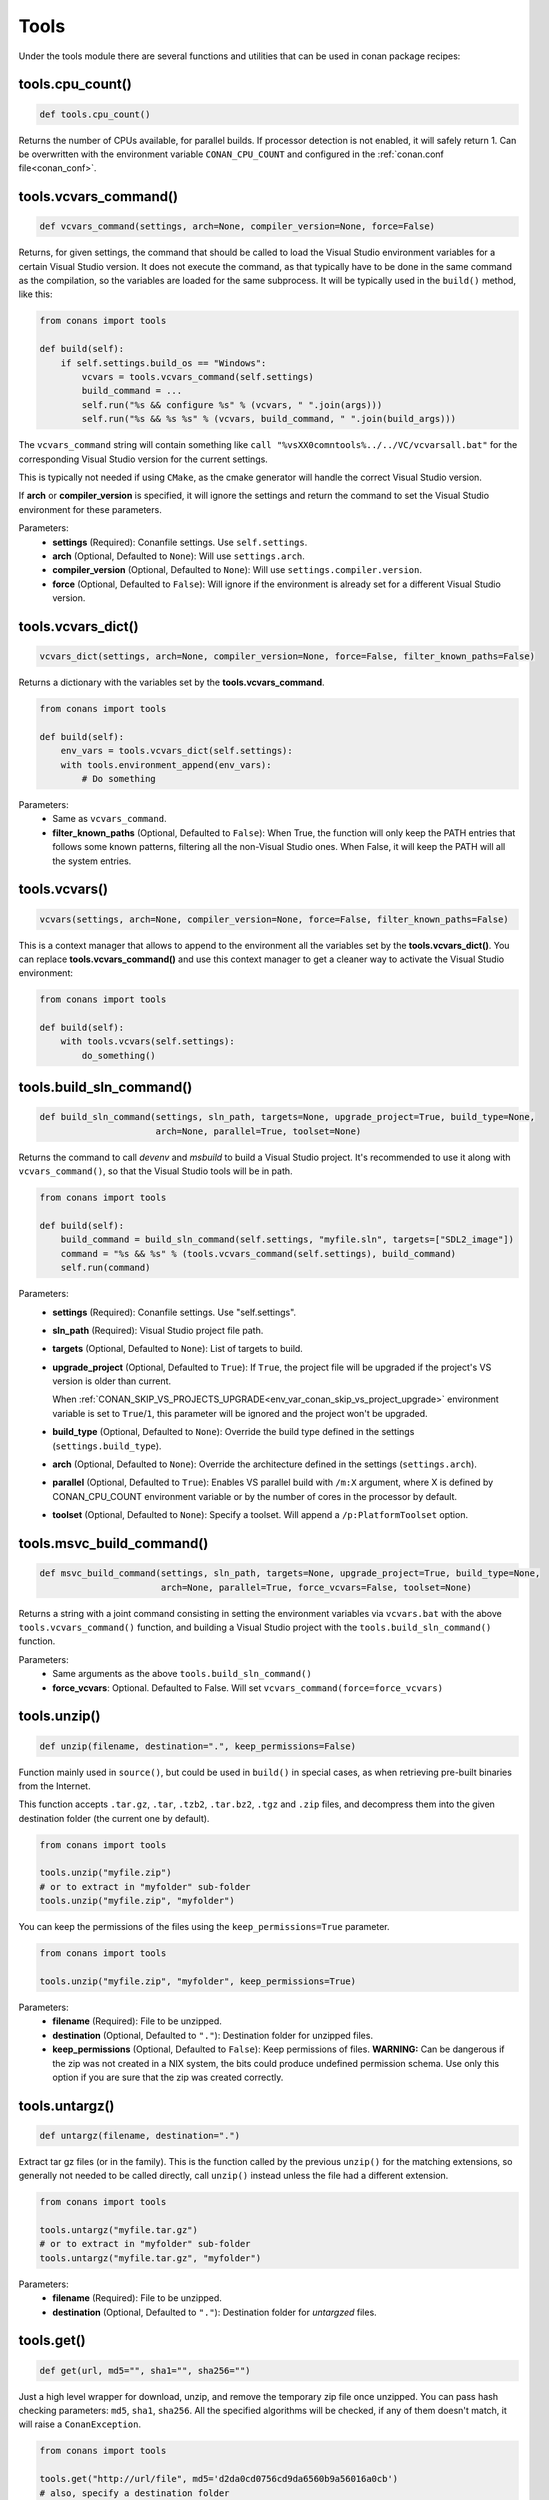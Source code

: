 .. _tools:

Tools
=====

Under the tools module there are several functions and utilities that can be used in conan package
recipes:

.. code-block:: python
   :emphasize-lines: 2

    from conans import ConanFile
    from conans import tools

    class ExampleConan(ConanFile):
        ...

.. _cpu_count:

tools.cpu_count()
-----------------

.. code-block:: python

    def tools.cpu_count()

Returns the number of CPUs available, for parallel builds. If processor detection is not enabled, it will safely return 1.
Can be overwritten with the environment variable ``CONAN_CPU_COUNT`` and configured in the :ref:`conan.conf file<conan_conf>`.

tools.vcvars_command()
----------------------

.. code-block:: python

    def vcvars_command(settings, arch=None, compiler_version=None, force=False)

Returns, for given settings, the command that should be called to load the Visual
Studio environment variables for a certain Visual Studio version. It does not execute
the command, as that typically have to be done in the same command as the compilation,
so the variables are loaded for the same subprocess. It will be typically used in the ``build()``
method, like this:

.. code-block:: python

    from conans import tools

    def build(self):
        if self.settings.build_os == "Windows":
            vcvars = tools.vcvars_command(self.settings)
            build_command = ...
            self.run("%s && configure %s" % (vcvars, " ".join(args)))
            self.run("%s && %s %s" % (vcvars, build_command, " ".join(build_args)))

The ``vcvars_command`` string will contain something like ``call "%vsXX0comntools%../../VC/vcvarsall.bat"`` for the
corresponding Visual Studio version for the current settings.

This is typically not needed if using ``CMake``, as the cmake generator will handle the correct
Visual Studio version.

If **arch** or **compiler_version** is specified, it will ignore the settings and return the command
to set the Visual Studio environment for these parameters.

Parameters:
    - **settings** (Required): Conanfile settings. Use ``self.settings``.
    - **arch** (Optional, Defaulted to ``None``): Will use ``settings.arch``.
    - **compiler_version** (Optional, Defaulted to ``None``): Will use ``settings.compiler.version``.
    - **force** (Optional, Defaulted to ``False``): Will ignore if the environment is already set for a different Visual Studio version.

tools.vcvars_dict()
-------------------

.. code-block:: python

    vcvars_dict(settings, arch=None, compiler_version=None, force=False, filter_known_paths=False)

Returns a dictionary with the variables set by the **tools.vcvars_command**.

.. code-block:: python

    from conans import tools

    def build(self):
        env_vars = tools.vcvars_dict(self.settings):
        with tools.environment_append(env_vars):
            # Do something


Parameters:
    - Same as ``vcvars_command``.
    - **filter_known_paths** (Optional, Defaulted to ``False``): When True, the function will only keep the PATH
      entries that follows some known patterns, filtering all the non-Visual Studio ones. When False,
      it will keep the PATH will all the system entries.


tools.vcvars()
--------------

.. code-block:: python

    vcvars(settings, arch=None, compiler_version=None, force=False, filter_known_paths=False)

This is a context manager that allows to append to the environment all the variables set by the **tools.vcvars_dict()**.
You can replace **tools.vcvars_command()** and use this context manager to get a cleaner way to activate the Visual Studio
environment:

.. code-block:: python

    from conans import tools

    def build(self):
        with tools.vcvars(self.settings):
            do_something()

.. _build_sln_commmand:

tools.build_sln_command()
-------------------------

.. code-block:: python

    def build_sln_command(settings, sln_path, targets=None, upgrade_project=True, build_type=None,
                          arch=None, parallel=True, toolset=None)

Returns the command to call `devenv` and `msbuild` to build a Visual Studio project.
It's recommended to use it along with ``vcvars_command()``, so that the Visual Studio tools will be in path.

.. code-block:: python

    from conans import tools

    def build(self):
        build_command = build_sln_command(self.settings, "myfile.sln", targets=["SDL2_image"])
        command = "%s && %s" % (tools.vcvars_command(self.settings), build_command)
        self.run(command)

Parameters:
    - **settings** (Required): Conanfile settings. Use "self.settings".
    - **sln_path** (Required):  Visual Studio project file path.
    - **targets** (Optional, Defaulted to ``None``):  List of targets to build.
    - **upgrade_project** (Optional, Defaulted to ``True``): If ``True``, the project file will be upgraded if the project's VS version is older than current.

      When :ref:`CONAN_SKIP_VS_PROJECTS_UPGRADE<env_var_conan_skip_vs_project_upgrade>` environment variable is set to ``True``/``1``, this parameter will be ignored and the project won't be upgraded.
    - **build_type** (Optional, Defaulted to ``None``): Override the build type defined in the settings (``settings.build_type``).
    - **arch** (Optional, Defaulted to ``None``): Override the architecture defined in the settings (``settings.arch``).
    - **parallel** (Optional, Defaulted to ``True``): Enables VS parallel build with ``/m:X`` argument, where X is defined by CONAN_CPU_COUNT environment variable
      or by the number of cores in the processor by default.
    - **toolset** (Optional, Defaulted to ``None``): Specify a toolset. Will append a ``/p:PlatformToolset`` option.

.. _msvc_build_command:

tools.msvc_build_command()
--------------------------

.. code-block:: python

    def msvc_build_command(settings, sln_path, targets=None, upgrade_project=True, build_type=None,
                           arch=None, parallel=True, force_vcvars=False, toolset=None)

Returns a string with a joint command consisting in setting the environment variables via ``vcvars.bat`` with the above
``tools.vcvars_command()`` function, and building a Visual Studio project with the ``tools.build_sln_command()`` function.

Parameters:
    - Same arguments as the above ``tools.build_sln_command()``
    - **force_vcvars**: Optional. Defaulted to False. Will set ``vcvars_command(force=force_vcvars)``

tools.unzip()
-------------

.. code-block:: python

    def unzip(filename, destination=".", keep_permissions=False)

Function mainly used in ``source()``, but could be used in ``build()`` in special cases, as
when retrieving pre-built binaries from the Internet.

This function accepts ``.tar.gz``, ``.tar``, ``.tzb2``, ``.tar.bz2``, ``.tgz`` and ``.zip`` files, 
and decompress them into the given destination folder (the current one by default).

.. code-block:: python

    from conans import tools

    tools.unzip("myfile.zip")
    # or to extract in "myfolder" sub-folder
    tools.unzip("myfile.zip", "myfolder")

You can keep the permissions of the files using the ``keep_permissions=True`` parameter.

.. code-block:: python

    from conans import tools

    tools.unzip("myfile.zip", "myfolder", keep_permissions=True)

Parameters:
    - **filename** (Required): File to be unzipped.
    - **destination** (Optional, Defaulted to ``"."``): Destination folder for unzipped files.
    - **keep_permissions** (Optional, Defaulted to ``False``): Keep permissions of files. **WARNING:** Can be dangerous if the zip
      was not created in a NIX system, the bits could produce undefined permission schema. Use only this option if you are sure that
      the zip was created correctly.

tools.untargz()
---------------

.. code-block:: python

    def untargz(filename, destination=".")

Extract tar gz files (or in the family). This is the function called by the previous ``unzip()``
for the matching extensions, so generally not needed to be called directly, call ``unzip()`` instead
unless the file had a different extension.

.. code-block:: python

    from conans import tools
    
    tools.untargz("myfile.tar.gz")
    # or to extract in "myfolder" sub-folder
    tools.untargz("myfile.tar.gz", "myfolder")

Parameters:
    - **filename** (Required): File to be unzipped.
    - **destination** (Optional, Defaulted to ``"."``): Destination folder for *untargzed* files.

tools.get()
-----------

.. code-block:: python

    def get(url, md5="", sha1="", sha256="")

Just a high level wrapper for download, unzip, and remove the temporary zip file once unzipped.
You can pass hash checking parameters: ``md5``, ``sha1``, ``sha256``. All the specified algorithms
will be checked, if any of them doesn't match, it will raise a ``ConanException``.

.. code-block:: python

    from conans import tools

    tools.get("http://url/file", md5='d2da0cd0756cd9da6560b9a56016a0cb')
    # also, specify a destination folder
    tools.get("http://url/file", destination="subfolder")

Parameters:
    - **url** (Required): URL to download
    - **md5** (Optional, Defaulted to ``""``): MD5 hash code to check the downloaded file.
    - **sha1** (Optional, Defaulted to ``""``): SHA1 hash code to check the downloaded file.
    - **sha256** (Optional, Defaulted to ``""``): SHA256 hash code to check the downloaded file.

.. _tools_get_env:

tools.get_env()
---------------

.. code-block:: python

   def get_env(env_key, default=None, environment=None)

Parses an environment and cast its value against the **default** type passed as an argument.

Following python conventions, returns **default** if **env_key** is not defined.

See an usage example with an environment variable defined while executing conan

.. code-block:: bash

   $ TEST_ENV="1" conan <command> ...

.. code-block:: python

   from conans import tools

   tools.get_env("TEST_ENV") # returns "1", returns current value
   tools.get_env("TEST_ENV_NOT_DEFINED") # returns None, TEST_ENV_NOT_DEFINED not declared
   tools.get_env("TEST_ENV_NOT_DEFINED", []) # returns [], TEST_ENV_NOT_DEFINED not declared
   tools.get_env("TEST_ENV", "2") # returns "1"
   tools.get_env("TEST_ENV", False) # returns True (default value is boolean)
   tools.get_env("TEST_ENV", 2) # returns 1
   tools.get_env("TEST_ENV", 2.0) # returns 1.0
   tools.get_env("TEST_ENV", []) # returns ["1"]

Parameters:
   - **env_key** (Required): environment variable name.
   - **default** (Optional, Defaulted to ``None``): default value to return if not defined or cast value against.
   - **environment** (Optional, Defaulted to ``None``): ``os.environ`` if ``None`` or environment dictionary to look for.

tools.download()
----------------

.. code-block:: python

    def download(url, filename, verify=True, out=None, retry=2, retry_wait=5, overwrite=False,
                 auth=None, headers=None)

Retrieves a file from a given URL into a file with a given filename. It uses certificates from a
list of known verifiers for https downloads, but this can be optionally disabled.

.. code-block:: python

    from conans import tools
    
    tools.download("http://someurl/somefile.zip", "myfilename.zip")

    # to disable verification:
    tools.download("http://someurl/somefile.zip", "myfilename.zip", verify=False)

    # to retry the download 2 times waiting 5 seconds between them
    tools.download("http://someurl/somefile.zip", "myfilename.zip", retry=2, retry_wait=5)

    # Use https basic authentication
    tools.download("http://someurl/somefile.zip", "myfilename.zip", auth=("user", "password"))

    # Pass some header
    tools.download("http://someurl/somefile.zip", "myfilename.zip", headers={"Myheader": "My value"})

Parameters:
    - **url** (Required): URL to download
    - **filename** (Required): Name of the file to be created in the local storage
    - **verify** (Optional, Defaulted to ``True``): When False, disables https certificate validation.
    - **out**: (Optional, Defaulted to ``None``): An object with a write() method can be passed to get the output, stdout will use if not specified.
    - **retry** (Optional, Defaulted to ``2``): Number of retries in case of failure.
    - **retry_wait** (Optional, Defaulted to ``5``): Seconds to wait between download attempts.
    - **overwrite**: (Optional, Defaulted to ``False``): When `True` Conan will overwrite the destination file if exists, if False it will raise.
    - **auth** (Optional, Defaulted to ``None``): A tuple of user, password can be passed to use HTTPBasic authentication. This is passed directly to the
      requests python library, check here other uses of the **auth** parameter: http://docs.python-requests.org/en/master/user/authentication
    - **headers** (Optional, Defaulted to ``None``): A dict with additional headers.

tools.ftp_download()
--------------------

.. code-block:: python

    def ftp_download(ip, filename, login="", password="")

Retrieves a file from an FTP server. Right now it doesn't support SSL, but you might implement it yourself using the standard python FTP library, and also if
you need some special functionality.

.. code-block:: python

    from conans import tools

    def source(self):
        tools.ftp_download('ftp.debian.org', "debian/README")
        self.output.info(load("README"))

Parameters:
    - **ip** (Required): The IP or address of the ftp server.
    - **filename** (Required): The filename, including the path/folder where it is located.
    - **login** (Optional, Defaulted to ``""``): Login credentials for the ftp server.
    - **password** (Optional, Defaulted to ``""``): Password credentials for the ftp server.

tools.replace_in_file()
-----------------------

.. code-block:: python

    def replace_in_file(file_path, search, replace, strict=True)

This function is useful for a simple "patch" or modification of source files. A typical use would
be to augment some library existing ``CMakeLists.txt`` in the ``source()`` method, so it uses
conan dependencies without forking or modifying the original project:

.. code-block:: python

    from conans import tools
    
    def source(self):
        # get the sources from somewhere
        tools.replace_in_file("hello/CMakeLists.txt", "PROJECT(MyHello)",
            '''PROJECT(MyHello)
               include(${CMAKE_BINARY_DIR}/conanbuildinfo.cmake)
               conan_basic_setup()''')

Parameters:
    - **file_path** (Required): File path of the file to perform the replace in.
    - **search** (Required): String you want to be replaced.
    - **replace** (Required): String to replace the searched string.
    - **strict** (Optional, Defaulted to ``True``): If ``True``, it raises an error if the searched string
      is not found, so nothing is actually replaced.

.. _tools_check_with_algorithm_sum:

tools.check_with_algorithm_sum()
--------------------------------

.. code-block:: python

    def check_with_algorithm_sum(algorithm_name, file_path, signature)

Useful to check that some downloaded file or resource has a predefined hash, so integrity and
security are guaranteed. Something that could be typically done in ``source()`` method after
retrieving some file from the internet.

Parameters:
    - **algorithm_name** (Required): Name of the algorithm to be checked.
    - **file_path** (Required): File path of the file to be checked.
    - **signature** (Required): Hash code that the file should have.

There are specific functions for common algorithms:

.. code-block:: python

    def check_sha1(file_path, signature)
    def check_md5(file_path, signature)
    def check_sha256(file_path, signature)

For example:

.. code-block:: python

    from conans import tools
    
    tools.check_sha1("myfile.zip", "eb599ec83d383f0f25691c184f656d40384f9435")

Other algorithms are also possible, as long as are recognized by python ``hashlib`` implementation,
via ``hashlib.new(algorithm_name)``. The previous is equivalent to:

.. code-block:: python

    from conans import tools

    tools.check_with_algorithm_sum("sha1", "myfile.zip",
                                    "eb599ec83d383f0f25691c184f656d40384f9435")

tools.patch()
-------------

.. code-block:: python

    def patch(base_path=None, patch_file=None, patch_string=None, strip=0, output=None)

Applies a patch from a file or from a string into the given path. The patch should be in diff (unified diff)
format. To be used mainly in the ``source()`` method.

.. code-block:: python

    from conans import tools

    tools.patch(patch_file="file.patch")
    # from a string:
    patch_content = " real patch content ..."
    tools.patch(patch_string=patch_content)
    # to apply in subfolder
    tools.patch(base_path=mysubfolder, patch_string=patch_content)
    
If the patch to be applied uses alternate paths that have to be stripped, like:

.. code-block:: diff

    --- old_path/text.txt\t2016-01-25 17:57:11.452848309 +0100
    +++ new_path/text_new.txt\t2016-01-25 17:57:28.839869950 +0100
    @@ -1 +1 @@
    - old content
    + new content

Then it can be done specifying the number of folders to be stripped from the path:

.. code-block:: python

    from conans import tools

    tools.patch(patch_file="file.patch", strip=1)

Parameters:
    - **base_path** (Optional, Defaulted to ``None``): Base path where the patch should be applied.
    - **patch_file** (Optional, Defaulted to ``None``): Patch file that should be applied.
    - **patch_string** (Optional, Defaulted to ``None``): Patch string that should be applied.
    - **strip** (Optional, Defaulted to ``0``): Number of folders to be stripped from the path.
    - **output** (Optional, Defaulted to ``None``): Stream object.

.. _environment_append_tool:

tools.environment_append()
--------------------------

.. code-block:: python

    def environment_append(env_vars)

This is a context manager that allows to temporary use environment variables for a specific piece of code
in your conanfile:

.. code-block:: python

    from conans import tools
    
    def build(self):
        with tools.environment_append({"MY_VAR": "3", "CXX": "/path/to/cxx"}):
            do_something()

When the context manager block ends, the environment variables will be unset.

Parameters:
    - **env_vars** (Required): Dictionary object with environment variable name and its value.

tools.chdir()
-------------

.. code-block:: python

    def chdir(newdir)

This is a context manager that allows to temporary change the current directory in your conanfile:

.. code-block:: python

    from conans import tools

    def build(self):
        with tools.chdir("./subdir"):
            do_something()

Parameters:
    - **newdir** (Required): Directory path name to change the current directory.

tools.pythonpath()
------------------

This tool is automatically applied in the conanfile methods unless :ref:`apply_env<apply_env>` is deactivated, so
any PYTHONPATH inherited from the requirements will be automatically available.

.. code-block:: python

    def pythonpath(conanfile)

This is a context manager that allows to load the PYTHONPATH for dependent packages, create packages
with python code, and reuse that code into your own recipes.

It is automatically applied

.. code-block:: python

    from conans import tools
    
    def build(self):
        with tools.pythonpath(self):
            from module_name import whatever
            whatever.do_something()


When the :ref:`apply_env<apply_env>` is activated (default) the above code could be simplified as:


.. code-block:: python

    from conans import tools

    def build(self):
        from module_name import whatever
        whatever.do_something()


For that to work, one of the dependencies of the current recipe, must have a ``module_name``
file or folder with a ``whatever`` file or object inside, and should have declared in its
``package_info()``:

.. code-block:: python

    from conans import tools
    
    def package_info(self):
        self.env_info.PYTHONPATH.append(self.package_folder)

Parameters:
    - **conanfile** (Required): Current ``ConanFile`` object.


tools.no_op()
-------------

.. code-block:: python

    def no_op()

Context manager that performs nothing. Useful to condition any other context manager to get a cleaner code:

.. code-block:: python

    from conans import tools

    def build(self):
        with tools.chdir("some_dir") if self.options.myoption else tools.no_op():
            # if not self.options.myoption, we are not in the "some_dir"
            pass

tools.human_size()
------------------

.. code-block:: python

    def human_size(size_bytes)

Will return a string from a given number of bytes, rounding it to the most appropriate unit: Gb, Mb, Kb, etc.
It is mostly used by the conan downloads and unzip progress, but you can use it if you want too.

.. code-block:: python

    from conans import tools
    
    tools.human_size(1024)
    >> 1Kb

Parameters:
    - **size_bytes** (Required): Number of bytes.

.. _osinfo_reference:

tools.OSInfo and tools.SystemPackageTool
----------------------------------------

These are helpers to install system packages. Check :ref:`method_system_requirements`.

.. _cross_building_reference:

tools.cross_building()
----------------------

.. code-block:: python

    def cross_building(settings, self_os=None, self_arch=None)

Reading the settings and the current host machine it returns ``True`` if we are cross building a conan package:

.. code-block:: python

    from conans import tools

    if tools.cross_building(self.settings):
        # Some special action

Parameters:
    - **settings** (Required): Conanfile settings. Use ``self.settings``.
    - **self_os** (Optional, Defaulted to ``None``): Current operating system where the build is being done.
    - **self_arch** (Optional, Defaulted to ``None``): Current architecture where the build is being done.

.. _run_in_windows_bash_tool:

tools.run_in_windows_bash()
---------------------------

.. code-block:: python

    def run_in_windows_bash(conanfile, bashcmd, cwd=None, subsystem=None, msys_mingw=True, env=None)

Runs an unix command inside a bash shell. It requires to have "bash" in the path.
Useful to build libraries using ``configure`` and ``make`` in Windows. Check :ref:`Windows subsytems <windows_subsystems>` section.

You can customize the path of the bash executable using the environment variable ``CONAN_BASH_PATH`` or the :ref:`conan.conf<conan_conf>` ``bash_path``
variable to change the default bash location.

.. code-block:: python

    from conans import tools

    command = "pwd"
    tools.run_in_windows_bash(self, command) # self is a conanfile instance

Parameters:
    - **conanfile** (Required): Current ``ConanFile`` object.
    - **bashcmd** (Required): String with the command to be run.
    - **cwd** (Optional, Defaulted to ``None``): Path to directory where to apply the command from.
    - **subsystem** (Optional, Defaulted to ``None`` will autodetect the subsystem). Used to escape the command according to the specified subsystem.
    - **msys_mingw** (Optional, Defaulted to ``True``) If the specified subsystem is MSYS2, will start it in MinGW mode (native windows development).
    - **env** (Optional, Defaulted to ``None``) You can pass a dict with environment variable to be applied **at first place** so they will have more priority than others.


tools.get_cased_path()
----------------------

.. code-block:: python

    get_cased_path(abs_path)


For Windows, for any ``abs_path`` parameter containing a case-insensitive absolute path, returns it case-sensitive, that is, with the real cased characters.
Useful when using Windows subsystems where the file system is case-sensitive.


tools.remove_from_path()
------------------------

.. code-block:: python

    remove_from_path(command)

This is a context manager that allows you to remove a tool from the PATH. Conan will locate the executable
(using tools.which) and will remove from the PATH the directory entry that contains it.
It's not necessary to specify the extension.

.. code-block:: python

    from conans import tools

    with tools.remove_from_path("make"):
        self.run("some command")


tools.unix_path()
-----------------

.. code-block:: python

    def unix_path(path, path_flavor=None)

Used to translate Windows paths to MSYS/CYGWIN unix paths like ``c/users/path/to/file``.

Parameters:
    - **path** (Required): Path to be converted.
    - **path_flavor** (Optional, Defaulted to ``None``, will try to autodetect the subsystem): Type of unix path to be returned. Options are ``MSYS``, ``MSYS2``, ``CYGWIN``, ``WSL`` and ``SFU``.

tools.escape_windows_cmd()
--------------------------

.. code-block:: python

    def escape_windows_cmd(command)

Useful to escape commands to be executed in a windows bash (msys2, cygwin etc).

- Adds escapes so the argument can be unpacked by ``CommandLineToArgvW()``.
- Adds escapes for cmd.exe so the argument survives cmd.exe's substitutions.

Parameters:
    - **command** (Required): Command to execute.

tools.sha1sum(), sha256sum(), md5sum()
--------------------------------------

.. code-block:: python

    def def md5sum(file_path)
    def sha1sum(file_path)
    def sha256sum(file_path)

Return the respective hash or checksum for a file:

.. code-block:: python

    from conans import tools

    md5 = tools.md5sum("myfilepath.txt")
    sha1 = tools.sha1sum("myfilepath.txt")

Parameters:
    - **file_path** (Required): Path to the file.

tools.md5()
-----------

.. code-block:: python

    def md5(content)

Returns the MD5 hash for a string or byte object:

.. code-block:: python

    from conans import tools

    md5 = tools.md5("some string, not a file path")

Parameters:
    - **content** (Required): String or bytes to calculate its md5.

tools.save()
------------

.. code-block:: python

    def save(path, content, append=False)

Utility function to save files in one line.
It will manage the open and close of the file and creating directories if necessary.

.. code-block:: python

    from conans import tools

    tools.save("otherfile.txt", "contents of the file")

Parameters:
    - **path** (Required): Path to the file.
    - **content** (Required): Content that should be saved into the file.
    - **append** (Optional, Defaulted to ``False``): If ``True``, it will append the content.

tools.load()
------------

.. code-block:: python

    def load(path, binary=False)

Utility function to load files in one line.
It will manage the open and close of the file, and load binary encodings.
Returns the content of the file.

.. code-block:: python

    from conans import tools

    content = tools.load("myfile.txt")

Parameters:
    - **path** (Required): Path to the file.
    - **binary** (Optional, Defaulted to ``False``): If ``True``, it reads the the file as binary code.

tools.mkdir(), tools.rmdir()
----------------------------

.. code-block:: python

    def mkdir(path)
    def rmdir(path)

Utility functions to create/delete a directory.
The existance of the specified directory is checked, so ``mkdir()`` will do nothing if the directory
already exists and ``rmdir()`` will do nothing if the directory does not exists.

This makes it safe to use these functions in the ``package()`` method of a ``conanfile.py``
when ``no_copy_source=True``.

.. code-block:: python

    from conans import tools
    
    tools.mkdir("mydir") # Creates mydir if it does not already exist
    tools.mkdir("mydir") # Does nothing
    
    tools.rmdir("mydir") # Deletes mydir
    tools.rmdir("mydir") # Does nothing

Parameters:
    - **path** (Required): Path to the directory.

tools.which()
-------------

.. code-block:: python

    def which(filename)

Returns the path to a specified executable searching in the ``PATH`` environment variable. If not found, it returns ``None``.

.. code-block:: python

    from conans import tools

    abs_path_make = tools.which("make")

Parameters:
    - **filename** (Required): Name of the executable file. It doesn't require the extension of the executable.

tools.touch()
-------------

.. code-block:: python

    def touch(fname, times=None)

Updates the timestamp (last access and last modificatiion times) of a file.
This is similar to Unix' ``touch`` command, except the command fails if the file does not exist.

Optionally, a tuple of two numbers can be specified, which denotes the new values for the
'last access' and 'last modified' times respectively.

.. code-block:: python

    from conans import tools
    import time
   
    tools.touch("myfile")                            # Sets atime and mtime to the current time
    tools.touch("myfile", (time.time(), time.time()) # Similar to above
    tools.touch("myfile", (time.time(), 1))          # Modified long, long ago

Parameters:
    - **fname** (Required): File name of the file to be touched.
    - **times** (Optional, Defaulted to ``None``: Tuple with 'last access' and 'last modified' times.

tools.relative_dirs()
---------------------

.. code-block:: python

    def relative_dirs(path)

Recursively walks a given directory (using ``os.walk()``) and returns a list of all contained file paths
relative to the given directory.

.. code-block:: python

    from conans import tools

    tools.relative_dirs("mydir")

Parameters:
    - **path** (Required): Path of the directory.

tools.vswhere()
---------------

.. code-block:: python

    def vswhere(all_=False, prerelease=False, products=None, requires=None, version="",
                latest=False, legacy=False, property_="", nologo=True)

Wrapper of ``vswhere`` tool to look for details of Visual Studio installations. Its output is always
a list with a dictionary for each installation found.

.. code-block:: python

    from conans import tools

    vs_legacy_installations = tool.vswhere(legacy=True)

Parameters:
    - **all_** (Optional, Defaulted to ``False``): Finds all instances even if they are incomplete and may not launch.
    - **prerelease** (Optional, Defaulted to ``False``): Also searches prereleases. By default, only releases are searched.
    - **products** (Optional, Defaulted to ``None``): List of one or more product IDs to find. Defaults to Community, Professional, and
      Enterprise. Specify ``["*"]`` by itself to search all product instances installed.
    - **requires** (Optional, Defaulted to ``None``): List of one or more workload or component IDs required when finding instances. See
      https://aka.ms/vs/workloads for a list of workload and component IDs.
    - **version** (Optional, Defaulted to ``""``): A version range for instances to find. Example: ``"[15.0,16.0)"`` will find versions 15.*.
    - **latest** (Optional, Defaulted to ``False``): Return only the newest version and last installed.
    - **legacy** (Optional, Defaulted to ``False``): Also searches Visual Studio 2015 and older products. Information is limited. This
      option cannot be used with either ``products`` or ``requires`` parameters.
    - **property_** (Optional, Defaulted to ``""``): The name of a property to return. Use delimiters ``.``, ``/``, or ``_`` to separate
      object and property names. Example: ``"properties.nickname"`` will return the "nickname" property under "properties".
    - **nologo** (Optional, Defaulted to ``True``): Do not show logo information.

tools.vs_comntools()
--------------------

.. code-block:: python

    def vs_comntools(compiler_version)

Returns the value of the environment variable ``VS<compiler_version>.0COMNTOOLS`` for the compiler version indicated.

.. code-block:: python

    from conans import tools

    vs_path = tools.vs_comntools("14")

Parameters:
    - **compiler_version** (Required): String with the version number: ``"14"``, ``"12"``...

tools.vs_installation_path()
----------------------------

.. code-block:: python

    def vs_installation_path(version, preference=None)

Returns the Visual Studio installation path for the given version. It uses ``tools.vswhere()`` and
``tool.vs_comntools()``. It will also look for the installation paths following
``CONAN_VS_INSTALLATION_PREFERENCE`` environment variable or the preference parameter itself. If the
tool is not able to return the path it returns ``None``.

.. code-block:: python

    from conans import tools

    vs_path_2017 = tools.vs_installation_path("15", preference=["Community", "BuildTools", "Professional", "Enterprise"])

Parameters:
    - **version** (Required): Visual Studio version to locate. Valid version numbers
      are strings: ``"10"``, ``"11"``, ``"12"``, ``"13"``, ``"14"``, ``"15"``...
    - **preference** (Optional, Defaulted to ``None``): Set to value of
      ``CONAN_VS_INSTALLATION_PREFERENCE`` or defaulted to
      ``["Enterprise", "Professional", "Community", "BuildTools"]``. If only set to one type of
      preference, it will return the installation path only for that Visual type and version,
      otherwise ``None``.

tools.replace_prefix_in_pc_file()
----------------------------------

.. code-block:: python

    def replace_prefix_in_pc_file(pc_file, new_prefix)

Replaces the ``prefix`` variable in a package config file ``.pc`` with the specified value.

.. code-block:: python

    from conans import tools

    lib_b_path = self.deps_cpp_info["libB"].rootpath
    tools.replace_prefix_in_pc_file("libB.pc", lib_b_path)

**Parameters:**
    - **pc_file** (Required): Path to the pc file
    - **new_prefix** (Required): New prefix variable value (Usually a path pointing to a package).

.. seealso::

    Check section integrations/:ref:`pkg-config and pc files<pc_files>` to know more.


tools.collect_libs()
---------------------

.. code-block:: python

    def collect_libs(conanfile, folder="lib")

Fetches a list of all libraries in the package folder. Useful to collect not inter-dependent
libraries or with complex names like ``libmylib-x86-debug-en.lib``.

.. code-block:: python

    from conans import tools

    def package_info(self):
        self.cpp_info.libs = tools.collect_libs(self)

**Parameters:**
    - **conanfile** (Required): A `ConanFile` object from which to get the `package_folder`.
    - **folder** (Optional, Defaulted to ``"lib"``): The subfolder where the library files are.

.. warning::

    This tool collects the libraries searching directly inside the package folder and returns them
    in no specific order. If libraries are inter-dependent, then package_info() method should order
    them to achieve correct linking order.

.. _pkgconfigtool:

tools.PkgConfig()
-----------------

.. code-block:: python

    class PkgConfig(object):

        def __init__(self, library, pkg_config_executable="pkg-config", static=False, msvc_syntax=False, variables=None)

Wrapper of the ``pkg-config`` tool.

.. code-block:: python

    from conans import tools

    with environment_append({'PKG_CONFIG_PATH': tmp_dir}):
        pkg_config = PkgConfig("libastral")
        print(pkg_config.cflags)
        print(pkg_config.cflags_only_I)
        print(pkg_config.variables)

Parameters of the constructor:
    - **library** (Required): Library (package) name, such as ``libastral``.
    - **pkg_config_executable** (Optional, Defaulted to ``"pkg-config"``): Specify custom pkg-config executable (e.g. for cross-compilation).
    - **static** (Optional, Defaulted to ``False``): Output libraries suitable for static linking (adds ``--static`` to ``pkg-config`` command line).
    - **msvc_syntax** (Optional, Defaulted to ``False``): MSVC compatibility (adds ``--msvc-syntax`` to ``pkg-config`` command line).
    - **variables** (Optional, Defaulted to ``None``): Dictionary of pkg-config variables (passed as ``--define-variable=VARIABLENAME=VARIABLEVALUE``).

**Properties:**

+-----------------------------+---------------------------------------------------------------------+
| PROPERTY                    | DESCRIPTION                                                         |
+=============================+=====================================================================+
| .cflags                     | get all pre-processor and compiler flags                            |
+-----------------------------+---------------------------------------------------------------------+
| .cflags_only_I              | get -I flags                                                        |
+-----------------------------+---------------------------------------------------------------------+
| .cflags_only_other          | get cflags not covered by the cflags-only-I option                  |
+-----------------------------+---------------------------------------------------------------------+
| .libs                       | get all linker flags                                                |
+-----------------------------+---------------------------------------------------------------------+
| .libs_only_L                | get -L flags                                                        |
+-----------------------------+---------------------------------------------------------------------+
| .libs_only_l                | get -l flags                                                        |
+-----------------------------+---------------------------------------------------------------------+
| .libs_only_other            | get other libs (e.g. -pthread)                                      |
+-----------------------------+---------------------------------------------------------------------+
| .provides                   | get which packages the package provides                             |
+-----------------------------+---------------------------------------------------------------------+
| .requires                   | get which packages the package requires                             |
+-----------------------------+---------------------------------------------------------------------+
| .requires_private           | get packages the package requires for static linking                |
+-----------------------------+---------------------------------------------------------------------+
| .variables                  | get list of variables defined by the module                         |
+-----------------------------+---------------------------------------------------------------------+
